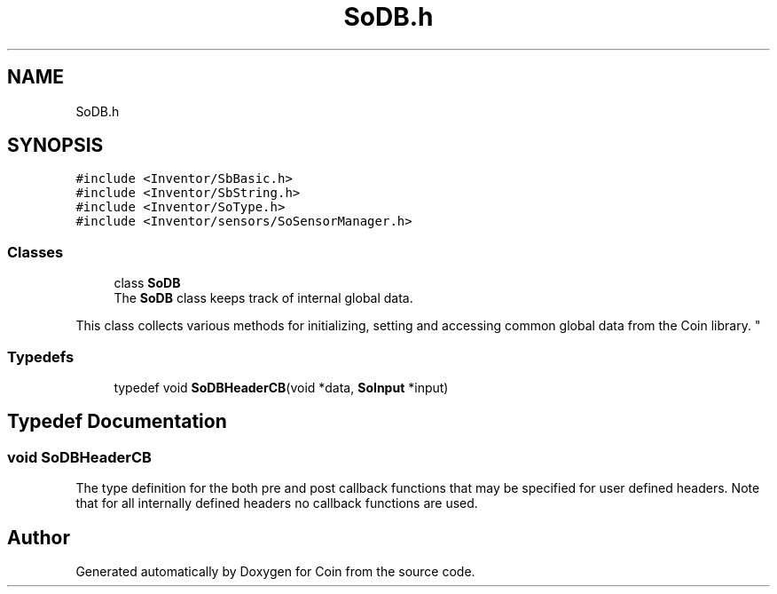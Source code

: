 .TH "SoDB.h" 3 "Sun May 28 2017" "Version 4.0.0a" "Coin" \" -*- nroff -*-
.ad l
.nh
.SH NAME
SoDB.h
.SH SYNOPSIS
.br
.PP
\fC#include <Inventor/SbBasic\&.h>\fP
.br
\fC#include <Inventor/SbString\&.h>\fP
.br
\fC#include <Inventor/SoType\&.h>\fP
.br
\fC#include <Inventor/sensors/SoSensorManager\&.h>\fP
.br

.SS "Classes"

.in +1c
.ti -1c
.RI "class \fBSoDB\fP"
.br
.RI "The \fBSoDB\fP class keeps track of internal global data\&.
.PP
This class collects various methods for initializing, setting and accessing common global data from the Coin library\&. "
.in -1c
.SS "Typedefs"

.in +1c
.ti -1c
.RI "typedef void \fBSoDBHeaderCB\fP(void *data, \fBSoInput\fP *input)"
.br
.in -1c
.SH "Typedef Documentation"
.PP 
.SS "void SoDBHeaderCB"

.PP
.PP
The type definition for the both pre and post callback functions that may be specified for user defined headers\&. Note that for all internally defined headers no callback functions are used\&. 
.SH "Author"
.PP 
Generated automatically by Doxygen for Coin from the source code\&.
